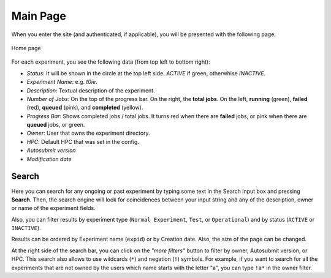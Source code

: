 .. _home:

Main Page
========================

When you enter the site (and authenticated, if applicable), you will be presented with the following page: 

.. figure:: fig/fig_home_1.png
   :name: first_page
   :width: 100%
   :align: center

   Home page


For each experiment, you see the following data (from top left to bottom right):

- *Status*: It will be shown in the circle at the top left side. *ACTIVE* if green, otherwhise *INACTIVE*. 
- *Experiment Name*: e.g. *t0ie*.
- *Description*: Textual description of the experiment.
- *Number of Jobs*: On the top of the progress bar. On the right, the **total jobs**. On the left, **running** (green), **failed** (red), **queued** (pink), and **completed** (yellow).
- *Progress Bar*: Shows completed jobs / total jobs. It turns red when there are **failed** jobs, or pink when there are **queued** jobs, or green.
- *Owner*: User that owns the experiment directory.
- *HPC*: Default HPC that was set in the config.
- *Autosubmit version*
- *Modification date*


Search
---------

Here you can search for any ongoing or past experiment by typing some text in the Search input box and pressing **Search**. Then, the search engine will look for coincidences between your input string and any of the description, owner or name of the experiment fields. 

Also, you can filter results by experiment type (``Normal Experiment``, ``Test``, or ``Operational``) and by status (``ACTIVE`` or ``INACTIVE``).

Results can be ordered by Experiment name (``expid``) or by Creation date. Also, the size of the page can be changed.

At the right side of the search bar, you can click on the *"more filters"* button to filter by owner, Autosubmit version, or HPC. This search also allows to use wildcards (``*``) and negation (``!``) symbols. For example, if you want to search for all the experiments that are not owned by the users which name starts with the letter "a", you can type ``!a*`` in the owner filter.